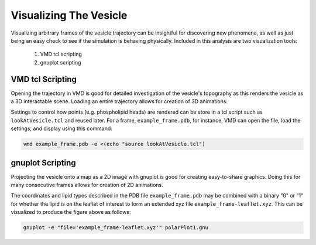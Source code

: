 Visualizing The Vesicle
=======================

Visualizing arbitrary frames of the vesicle trajectory can be insightful for discovering new phenomena, as well as just being an easy check to see if the simulation is behaving physically. Included in this analysis are two visualization tools:

  1. VMD tcl scripting
  2. gnuplot scripting
  
VMD tcl Scripting
-----------------

Opening the trajectory in VMD is good for detailed investigation of the vesicle's topography as this renders the vesicle as a 3D interactable scene. Loading an entire trajectory allows for creation of 3D animations.

.. image:: ../vesicle-analysis-visualaid1-bare1.png
   :width: 500 px
   :align: center

Settings to control how points (e.g. phospholipid heads) are rendered can be store in a tcl script such as ``lookAtVesicle.tcl`` and reused later. For a frame, ``example_frame.pdb``, for instance, VMD can open the file, load the settings, and display using this command:

.. code-block::

  vmd example_frame.pdb -e <(echo "source lookAtVesicle.tcl")

.. seealso::

   `Using VMD <https://www.ks.uiuc.edu/Training/Tutorials/vmd/tutorial-html/>`_
      A tutorial for VMD and tcl scripting

gnuplot Scripting
-----------------

Projecting the vesicle onto a map as a 2D image with gnuplot is good for creating easy-to-share graphics. Doing this for many consecutive frames allows for creation of 2D animations.

.. image:: ../polarPlot1.png
   :width: 500 px
   :align: center

The coordinates and lipid types described in the PDB file ``example_frame.pdb`` may be combined with a binary "0" or "1" for whether the lipid is on the leaflet of interest to form an extended xyz file ``example_frame-leaflet.xyz``. This can be visualized to produce the figure above as follows:

.. code-block::

  gnuplot -e "file='example_frame-leaflet.xyz'" polarPlot1.gnu
